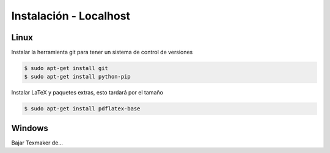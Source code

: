 =============================
Instalación - Localhost
=============================

Linux
-----------------------------
Instalar la herramienta git para tener un sistema de control de versiones

.. code-block:: bash

   $ sudo apt-get install git
   $ sudo apt-get install python-pip

Instalar LaTeX y paquetes extras, esto tardará por el tamaño

.. code-block:: bash

   $ sudo apt-get install pdflatex-base

Windows
-----------------------------
Bajar Texmaker de...
